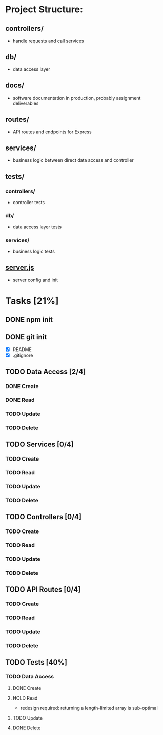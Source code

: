 * Project Structure:
** controllers/
   - handle requests and call services
** db/
   - data access layer
** docs/
   - software documentation in production, probably assignment deliverables
** routes/
   - API routes and endpoints for Express
** services/
   - business logic between direct data access and controller
** tests/
*** controllers/
    - controller tests
*** db/
    - data access layer tests
*** services/
    - business logic tests
** [[file:server.js][server.js]]
    - server config and init
* Tasks [21%]
  :properties:
  :cookie_data: recursive
  :end:
** DONE npm init
   CLOSED: [2020-06-04 Thu 11:49]
** DONE git init
   CLOSED: [2020-06-04 Thu 11:51]
   - [X] README
   - [X] .gitignore
** TODO Data Access [2/4]
*** DONE Create
*** DONE Read
*** TODO Update
*** TODO Delete
** TODO Services [0/4]
*** TODO Create
*** TODO Read
*** TODO Update
*** TODO Delete
** TODO Controllers [0/4]
*** TODO Create
*** TODO Read
*** TODO Update
*** TODO Delete
** TODO API Routes [0/4]
*** TODO Create
*** TODO Read
*** TODO Update
*** TODO Delete
** TODO Tests [40%]
  :properties:
  :cookie_data: recursive
  :end:
*** TODO Data Access
:properties:
:cookie_data: recursive
:end:
**** DONE Create
**** HOLD Read
- redesign required: returning a length-limited array is sub-optimal
**** TODO Update
**** DONE Delete
